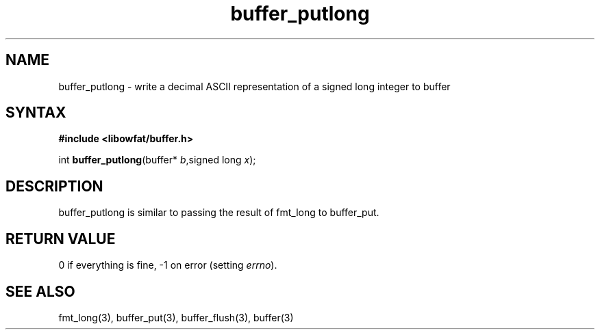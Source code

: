.TH buffer_putlong 3
.SH NAME
buffer_putlong \- write a decimal ASCII representation of a signed
long integer to buffer
.SH SYNTAX
.B #include <libowfat/buffer.h>

int \fBbuffer_putlong\fP(buffer* \fIb\fR,signed long \fIx\fR);
.SH DESCRIPTION
buffer_putlong is similar to passing the result of fmt_long to
buffer_put.
.SH "RETURN VALUE"
0 if everything is fine, -1 on error (setting \fIerrno\fR).
.SH "SEE ALSO"
fmt_long(3), buffer_put(3), buffer_flush(3), buffer(3)
